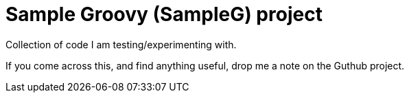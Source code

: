 # Sample Groovy (SampleG) project

Collection of code I am testing/experimenting with.

If you come across this, and find anything useful, drop me a note on the Guthub project.

